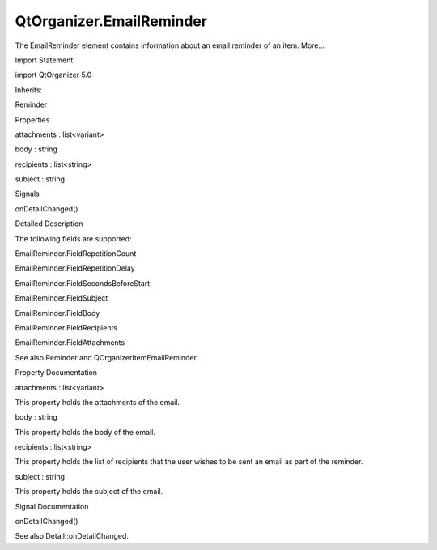 QtOrganizer.EmailReminder
=========================

.. raw:: html

   <p>

The EmailReminder element contains information about an email reminder
of an item. More...

.. raw:: html

   </p>

.. raw:: html

   <!-- @@@EmailReminder -->

.. raw:: html

   <table class="alignedsummary">

.. raw:: html

   <tr>

.. raw:: html

   <td class="memItemLeft rightAlign topAlign">

Import Statement:

.. raw:: html

   </td>

.. raw:: html

   <td class="memItemRight bottomAlign">

import QtOrganizer 5.0

.. raw:: html

   </td>

.. raw:: html

   </tr>

.. raw:: html

   <tr>

.. raw:: html

   <td class="memItemLeft rightAlign topAlign">

Inherits:

.. raw:: html

   </td>

.. raw:: html

   <td class="memItemRight bottomAlign">

.. raw:: html

   <p>

Reminder

.. raw:: html

   </p>

.. raw:: html

   </td>

.. raw:: html

   </tr>

.. raw:: html

   </table>

.. raw:: html

   <ul>

.. raw:: html

   </ul>

.. raw:: html

   <h2 id="properties">

Properties

.. raw:: html

   </h2>

.. raw:: html

   <ul>

.. raw:: html

   <li class="fn">

attachments : list<variant>

.. raw:: html

   </li>

.. raw:: html

   <li class="fn">

body : string

.. raw:: html

   </li>

.. raw:: html

   <li class="fn">

recipients : list<string>

.. raw:: html

   </li>

.. raw:: html

   <li class="fn">

subject : string

.. raw:: html

   </li>

.. raw:: html

   </ul>

.. raw:: html

   <h2 id="signals">

Signals

.. raw:: html

   </h2>

.. raw:: html

   <ul>

.. raw:: html

   <li class="fn">

onDetailChanged()

.. raw:: html

   </li>

.. raw:: html

   </ul>

.. raw:: html

   <!-- $$$EmailReminder-description -->

.. raw:: html

   <h2 id="details">

Detailed Description

.. raw:: html

   </h2>

.. raw:: html

   </p>

.. raw:: html

   <p>

The following fields are supported:

.. raw:: html

   </p>

.. raw:: html

   <ul>

.. raw:: html

   <li>

EmailReminder.FieldRepetitionCount

.. raw:: html

   </li>

.. raw:: html

   <li>

EmailReminder.FieldRepetitionDelay

.. raw:: html

   </li>

.. raw:: html

   <li>

EmailReminder.FieldSecondsBeforeStart

.. raw:: html

   </li>

.. raw:: html

   <li>

EmailReminder.FieldSubject

.. raw:: html

   </li>

.. raw:: html

   <li>

EmailReminder.FieldBody

.. raw:: html

   </li>

.. raw:: html

   <li>

EmailReminder.FieldRecipients

.. raw:: html

   </li>

.. raw:: html

   <li>

EmailReminder.FieldAttachments

.. raw:: html

   </li>

.. raw:: html

   </ul>

.. raw:: html

   <p>

See also Reminder and QOrganizerItemEmailReminder.

.. raw:: html

   </p>

.. raw:: html

   <!-- @@@EmailReminder -->

.. raw:: html

   <h2>

Property Documentation

.. raw:: html

   </h2>

.. raw:: html

   <!-- $$$attachments -->

.. raw:: html

   <table class="qmlname">

.. raw:: html

   <tr valign="top" id="attachments-prop">

.. raw:: html

   <td class="tblQmlPropNode">

.. raw:: html

   <p>

attachments : list<variant>

.. raw:: html

   </p>

.. raw:: html

   </td>

.. raw:: html

   </tr>

.. raw:: html

   </table>

.. raw:: html

   <p>

This property holds the attachments of the email.

.. raw:: html

   </p>

.. raw:: html

   <!-- @@@attachments -->

.. raw:: html

   <table class="qmlname">

.. raw:: html

   <tr valign="top" id="body-prop">

.. raw:: html

   <td class="tblQmlPropNode">

.. raw:: html

   <p>

body : string

.. raw:: html

   </p>

.. raw:: html

   </td>

.. raw:: html

   </tr>

.. raw:: html

   </table>

.. raw:: html

   <p>

This property holds the body of the email.

.. raw:: html

   </p>

.. raw:: html

   <!-- @@@body -->

.. raw:: html

   <table class="qmlname">

.. raw:: html

   <tr valign="top" id="recipients-prop">

.. raw:: html

   <td class="tblQmlPropNode">

.. raw:: html

   <p>

recipients : list<string>

.. raw:: html

   </p>

.. raw:: html

   </td>

.. raw:: html

   </tr>

.. raw:: html

   </table>

.. raw:: html

   <p>

This property holds the list of recipients that the user wishes to be
sent an email as part of the reminder.

.. raw:: html

   </p>

.. raw:: html

   <!-- @@@recipients -->

.. raw:: html

   <table class="qmlname">

.. raw:: html

   <tr valign="top" id="subject-prop">

.. raw:: html

   <td class="tblQmlPropNode">

.. raw:: html

   <p>

subject : string

.. raw:: html

   </p>

.. raw:: html

   </td>

.. raw:: html

   </tr>

.. raw:: html

   </table>

.. raw:: html

   <p>

This property holds the subject of the email.

.. raw:: html

   </p>

.. raw:: html

   <!-- @@@subject -->

.. raw:: html

   <h2>

Signal Documentation

.. raw:: html

   </h2>

.. raw:: html

   <!-- $$$onDetailChanged -->

.. raw:: html

   <table class="qmlname">

.. raw:: html

   <tr valign="top" id="onDetailChanged-signal">

.. raw:: html

   <td class="tblQmlFuncNode">

.. raw:: html

   <p>

onDetailChanged()

.. raw:: html

   </p>

.. raw:: html

   </td>

.. raw:: html

   </tr>

.. raw:: html

   </table>

.. raw:: html

   <p>

See also Detail::onDetailChanged.

.. raw:: html

   </p>

.. raw:: html

   <!-- @@@onDetailChanged -->


